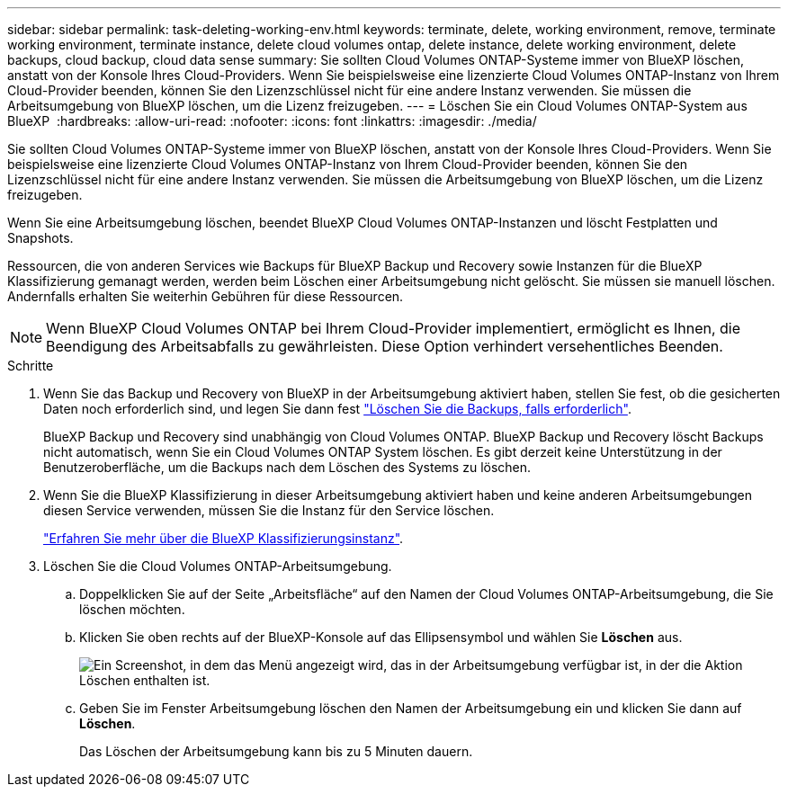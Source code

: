 ---
sidebar: sidebar 
permalink: task-deleting-working-env.html 
keywords: terminate, delete, working environment, remove, terminate working environment, terminate instance, delete cloud volumes ontap, delete instance, delete working environment, delete backups, cloud backup, cloud data sense 
summary: Sie sollten Cloud Volumes ONTAP-Systeme immer von BlueXP löschen, anstatt von der Konsole Ihres Cloud-Providers. Wenn Sie beispielsweise eine lizenzierte Cloud Volumes ONTAP-Instanz von Ihrem Cloud-Provider beenden, können Sie den Lizenzschlüssel nicht für eine andere Instanz verwenden. Sie müssen die Arbeitsumgebung von BlueXP löschen, um die Lizenz freizugeben. 
---
= Löschen Sie ein Cloud Volumes ONTAP-System aus BlueXP 
:hardbreaks:
:allow-uri-read: 
:nofooter: 
:icons: font
:linkattrs: 
:imagesdir: ./media/


[role="lead"]
Sie sollten Cloud Volumes ONTAP-Systeme immer von BlueXP löschen, anstatt von der Konsole Ihres Cloud-Providers. Wenn Sie beispielsweise eine lizenzierte Cloud Volumes ONTAP-Instanz von Ihrem Cloud-Provider beenden, können Sie den Lizenzschlüssel nicht für eine andere Instanz verwenden. Sie müssen die Arbeitsumgebung von BlueXP löschen, um die Lizenz freizugeben.

Wenn Sie eine Arbeitsumgebung löschen, beendet BlueXP Cloud Volumes ONTAP-Instanzen und löscht Festplatten und Snapshots.

Ressourcen, die von anderen Services wie Backups für BlueXP Backup und Recovery sowie Instanzen für die BlueXP Klassifizierung gemanagt werden, werden beim Löschen einer Arbeitsumgebung nicht gelöscht. Sie müssen sie manuell löschen. Andernfalls erhalten Sie weiterhin Gebühren für diese Ressourcen.


NOTE: Wenn BlueXP Cloud Volumes ONTAP bei Ihrem Cloud-Provider implementiert, ermöglicht es Ihnen, die Beendigung des Arbeitsabfalls zu gewährleisten. Diese Option verhindert versehentliches Beenden.

.Schritte
. Wenn Sie das Backup und Recovery von BlueXP in der Arbeitsumgebung aktiviert haben, stellen Sie fest, ob die gesicherten Daten noch erforderlich sind, und legen Sie dann fest https://docs.netapp.com/us-en/bluexp-backup-recovery/task-manage-backups-ontap.html#deleting-backups["Löschen Sie die Backups, falls erforderlich"^].
+
BlueXP Backup und Recovery sind unabhängig von Cloud Volumes ONTAP. BlueXP Backup und Recovery löscht Backups nicht automatisch, wenn Sie ein Cloud Volumes ONTAP System löschen. Es gibt derzeit keine Unterstützung in der Benutzeroberfläche, um die Backups nach dem Löschen des Systems zu löschen.

. Wenn Sie die BlueXP Klassifizierung in dieser Arbeitsumgebung aktiviert haben und keine anderen Arbeitsumgebungen diesen Service verwenden, müssen Sie die Instanz für den Service löschen.
+
https://docs.netapp.com/us-en/bluexp-classification/concept-cloud-compliance.html#the-cloud-data-sense-instance["Erfahren Sie mehr über die BlueXP Klassifizierungsinstanz"^].

. Löschen Sie die Cloud Volumes ONTAP-Arbeitsumgebung.
+
.. Doppelklicken Sie auf der Seite „Arbeitsfläche“ auf den Namen der Cloud Volumes ONTAP-Arbeitsumgebung, die Sie löschen möchten.
.. Klicken Sie oben rechts auf der BlueXP-Konsole auf das Ellipsensymbol und wählen Sie *Löschen* aus.
+
image:screenshot_settings_delete.png["Ein Screenshot, in dem das Menü angezeigt wird, das in der Arbeitsumgebung verfügbar ist, in der die Aktion Löschen enthalten ist."]

.. Geben Sie im Fenster Arbeitsumgebung löschen den Namen der Arbeitsumgebung ein und klicken Sie dann auf *Löschen*.
+
Das Löschen der Arbeitsumgebung kann bis zu 5 Minuten dauern.




